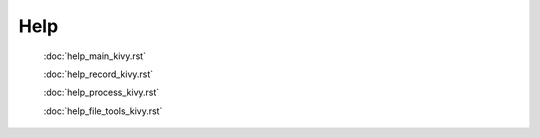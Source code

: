 .. _help_kivy:

======
Help
======


    :doc:`help_main_kivy.rst`

    :doc:`help_record_kivy.rst`

    :doc:`help_process_kivy.rst`

    :doc:`help_file_tools_kivy.rst`
